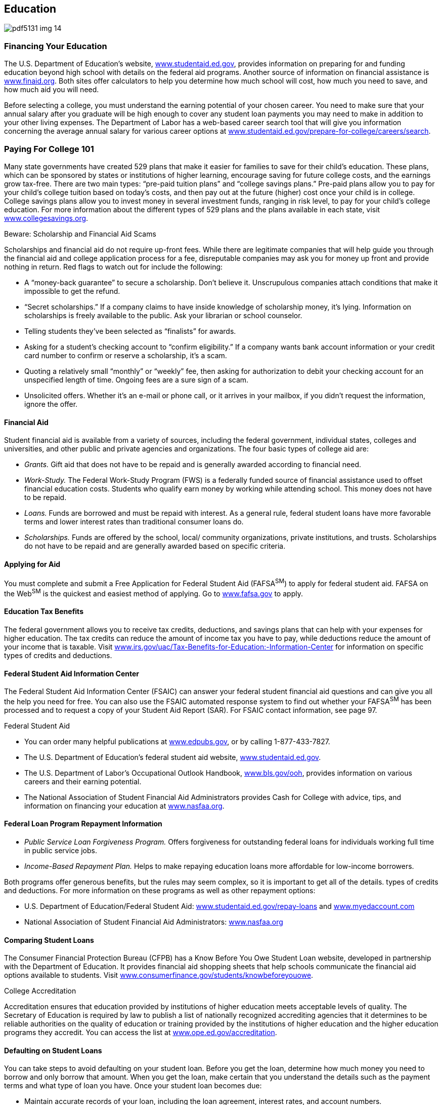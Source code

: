 [[education]]

== Education



image::images/pdf5131_img_14.png[]

[[financing_your_education]]

=== Financing Your Education

The U.S. Department of Education&rsquo;s website, link:$$http://www.studentaid.ed.gov$$[www.studentaid.ed.gov], provides information on preparing for and funding education beyond high school with details on the federal aid programs. Another source of information on financial assistance is link:$$http://www.finaid.org$$[www.finaid.org]. Both sites offer calculators to help you determine how much school will cost, how much you need to save, and how much aid you will need. 

Before selecting a college, you must understand the earning potential of your chosen career. You need to make sure that your annual salary after you graduate will be high enough to cover any student loan payments you may need to make in addition to your other living expenses. The Department of Labor has a web-based career search tool that will give you information concerning the average annual salary for various career options at  link:$$http://www.studentaid.ed.gov/prepare-for-college/careers/search$$[www.studentaid.ed.gov/prepare-for-college/careers/search]. 

[[paying_for_college_101]]

=== Paying For College 101

Many state governments have created 529 plans that make it easier for families to save for their child&rsquo;s education. These plans, which can be sponsored by states or institutions of higher learning, encourage saving for future college costs, and the earnings grow tax-free. There are two main types: &ldquo;pre-paid tuition plans&rdquo; and &ldquo;college savings plans.&rdquo; Pre-paid plans allow you to pay for your child&rsquo;s college tuition based on today&rsquo;s costs, and then pay out at the future (higher) cost once your child is in college. College savings plans allow you to invest money in several investment funds, ranging in risk level, to pay for your child&rsquo;s college education. For more information about the different types of 529 plans and the plans available in each state, visit link:$$http://www.collegesavings.org$$[www.collegesavings.org]. 


.Beware: Scholarship and Financial Aid Scams
****
Scholarships and financial aid do not require up-front fees. While there are legitimate companies that will help guide you through the financial aid and college application process for a fee, disreputable companies may ask you for money up front and provide nothing in return. Red flags to watch out for include the following: 


*  A &ldquo;money-back guarantee&rdquo; to secure a scholarship. Don&rsquo;t believe it. Unscrupulous companies attach conditions that make it impossible to get the refund. 


*  &ldquo;Secret scholarships.&rdquo; If a company claims to have inside knowledge of scholarship money, it&rsquo;s lying. Information on scholarships is freely available to the public. Ask your librarian or school counselor. 


*  Telling students they&rsquo;ve been selected as &ldquo;finalists&rdquo; for awards. 


*  Asking for a student&rsquo;s checking account to &ldquo;confirm eligibility.&rdquo; If a company wants bank account information or your credit card number to confirm or reserve a scholarship, it&rsquo;s a scam. 


*  Quoting a relatively small &ldquo;monthly&rdquo; or &ldquo;weekly&rdquo; fee, then asking for authorization to debit your checking account for an unspecified length of time. Ongoing fees are a sure sign of a scam. 


*  Unsolicited offers. Whether it&rsquo;s an e-mail or phone call, or it arrives in your mailbox, if you didn&rsquo;t request the information, ignore the offer. 


****



==== Financial Aid

Student financial aid is available from a variety of sources, including the federal government, individual states, colleges and universities, and other public and private agencies and organizations. The four basic types of college aid are: 


*  __Grants.__ Gift aid that does not have to be repaid and is generally awarded according to financial need. 


*  _Work-Study._ The Federal Work-Study Program (FWS) is a federally funded source of financial assistance used to offset financial education costs. Students who qualify earn money by working while attending school. This money does not have to be repaid. 


*  _Loans._ Funds are borrowed and must be repaid with interest. As a general rule, federal student loans have more favorable terms and lower interest rates than traditional consumer loans do. 


*  _Scholarships._ Funds are offered by the school, local/ community organizations, private institutions, and trusts. Scholarships do not have to be repaid and are generally awarded based on specific criteria. 


==== Applying for Aid

You must complete and submit a Free Application for Federal Student Aid (FAFSA^SM^) to apply for federal student aid. FAFSA on the Web^SM^ is the quickest and easiest method of applying. Go to link:$$http://www.fafsa.gov$$[www.fafsa.gov] to apply. 


==== Education Tax Benefits

The federal government allows you to receive tax credits, deductions, and savings plans that can help with your expenses for higher education. The tax credits can reduce the amount of income tax you have to pay, while deductions reduce the amount of your income that is taxable. Visit link:$$http://www.irs.gov/uac/Tax-Benefits-for-Education:-Information-Center$$[www.irs.gov/uac/Tax-Benefits-for-Education:-Information-Center]  for information on specific types of credits and deductions. 


==== Federal Student Aid Information Center

The Federal Student Aid Information Center (FSAIC) can answer your federal student financial aid questions and can give you all the help you need for free. You can also use the FSAIC automated response system to find out whether your FAFSA^SM^ has been processed and to request a copy of your Student Aid Report (SAR). For FSAIC contact information, see page 97. 


.Federal Student Aid
****

*  You can order many helpful publications at link:$$http://www.edpubs.gov$$[www.edpubs.gov], or by calling 1-877-433-7827. 


*  The U.S. Department of Education&rsquo;s federal student aid website, link:$$http://www.studentaid.ed.gov$$[www.studentaid.ed.gov]. 


*  The U.S. Department of Labor&rsquo;s Occupational Outlook Handbook, link:$$http://www.bls.gov/ooh$$[www.bls.gov/ooh], provides  information on various careers and their earning potential. 


*  The National Association of Student Financial Aid Administrators provides Cash for College with advice, tips, and information on financing your education at link:$$http://www.nasfaa.org$$[www.nasfaa.org]. 


****



==== Federal Loan Program Repayment Information


*  _Public Service Loan Forgiveness Program._ Offers forgiveness for outstanding federal loans for individuals working full time in public service jobs. 


*  _Income-Based Repayment Plan._ Helps to make repaying education loans more affordable for low-income borrowers. 

Both programs offer generous benefits, but the rules may seem complex, so it is important to get all of the details. types of credits and deductions. For more information on these programs as well as other repayment options: 


*  U.S. Department of Education/Federal Student Aid: link:$$http://www.studentaid.ed.gov/repay-loans$$[www.studentaid.ed.gov/repay-loans] and link:$$http://www.myedaccount.com$$[www.myedaccount.com] 


*  National Association of Student Financial Aid Administrators: link:$$http://www.nasfaa.org$$[www.nasfaa.org] 


==== Comparing Student Loans

The Consumer Financial Protection Bureau (CFPB) has a Know Before You Owe Student Loan website, developed in partnership with the Department of Education. It provides financial aid shopping sheets that help schools communicate the financial aid options available to students. Visit link:$$http://www.consumerfinance.gov/students/knowbeforeyouowe$$[www.consumerfinance.gov/students/knowbeforeyouowe]. 


.College Accreditation
****
Accreditation ensures that education provided by institutions of higher education meets acceptable levels of quality. The Secretary of Education is required by law to publish a list of nationally recognized accrediting agencies that it determines to be reliable authorities on the quality of education or training provided by the institutions of higher education and the higher education programs they accredit. You can access the list at link:$$http://www.ope.ed.gov/accreditation$$[www.ope.ed.gov/accreditation]. 


****



==== Defaulting on Student Loans

You can take steps to avoid defaulting on your student loan. Before you get the loan, determine how much money you need to borrow and only borrow that amount. When you get the loan, make certain that you understand the details such as the payment terms and what type of loan you have. Once your student loan becomes due: 


*  Maintain accurate records of your loan, including the loan agreement, interest rates, and account numbers. 


*  Track your loans to stay updated on how much you owe. 


*  Make certain that the loan servicer has your current contact information and bank account (if payments are withdrawn automatically). 

If you default, it means you failed to make payments on your student loan as scheduled. Your loan becomes delinquent the first day after you miss a payment. However, the loan isn&rsquo;t in default until 270 days have passed without a payment. The consequences of default can be severe, including: 


*  The entire unpaid balance of your loan and any interest is immediately due and payable. 


*  Your loan account is assigned to a collection agency. 


*  The loan will be reported as delinquent to credit bureaus, damaging your credit. 


*  Your federal and state taxes may be withheld through a tax offset. This means that the Internal Revenue  Service can take your federal and state tax refund to collect any of your defaulted student loan debt. 


*  Your employer can withhold money from your pay and send the money to the government. This process is called wage garnishment. 

If you are having difficulty making your payments, contact your loan servicer immediately. The servicer may be able to help by changing your repayment plan, switching the due date, getting a deferment or forbearance, or consolidating your student loans. 

For information about these consequences and how to avoid defaulting, visit link:$$http://studentaid.ed.gov/repay-loans/default$$[studentaid.ed.gov/repay-loans/default]. 

